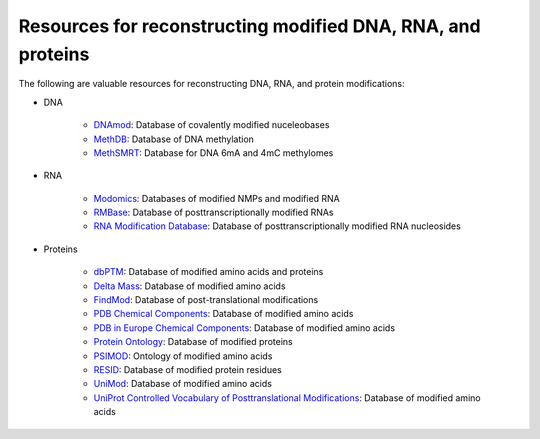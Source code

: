 Resources for reconstructing modified DNA, RNA, and proteins
============================================================

The following are valuable resources for reconstructing DNA, RNA, and protein modifications:

* DNA

    * `DNAmod <https://dnamod.hoffmanlab.org/>`_: Database of covalently modified nuceleobases
    * `MethDB <http://www.methdb.net/>`_: Database of DNA methylation
    * `MethSMRT <http://sysbio.gzzoc.com/methsmrt/>`_: Database for DNA 6mA and 4mC methylomes

* RNA

    * `Modomics <http://modomics.genesilico.pl/modifications/>`_: Databases of modified NMPs and modified RNA
    * `RMBase <http://rna.sysu.edu.cn/rmbase/>`_: Database of posttranscriptionally modified RNAs
    * `RNA Modification Database <https://mods.rna.albany.edu/>`_: Database of posttranscriptionally modified RNA nucleosides

* Proteins

    * `dbPTM <http://dbptm.mbc.nctu.edu.tw/>`_: Database of modified amino acids and proteins
    * `Delta Mass <https://abrf.org/delta-mass>`_: Database of modified amino acids
    * `FindMod <https://web.expasy.org/findmod/findmod_masses.html>`_: Database of post-translational modifications
    * `PDB Chemical Components <http://www.wwpdb.org/data/ccd>`_: Database of modified amino acids
    * `PDB in Europe Chemical Components <https://www.ebi.ac.uk/pdbe-srv/pdbechem/>`_: Database of modified amino acids
    * `Protein Ontology <https://pir.georgetown.edu/pro/>`_: Database of modified proteins
    * `PSIMOD <https://bioportal.bioontology.org/ontologies/PSIMOD>`_: Ontology of modified amino acids
    * `RESID <https://pir.georgetown.edu/resid/>`_: Database of modified protein residues
    * `UniMod <http://www.unimod.org/>`_: Database of modified amino acids
    * `UniProt Controlled Vocabulary of Posttranslational Modifications <https://www.uniprot.org/docs/ptmlist>`_: Database of modified amino acids

